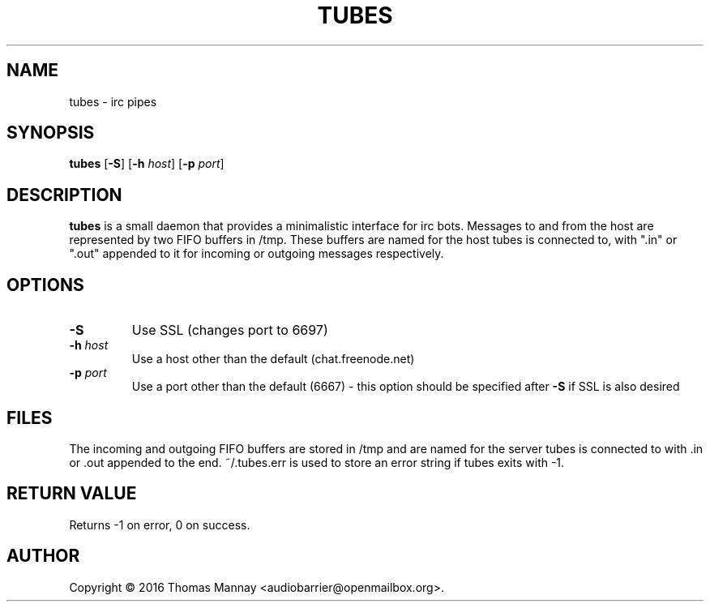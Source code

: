 .TH TUBES 1 tubes-1.3.0
.SH NAME
tubes \- irc pipes
.SH SYNOPSIS
.B tubes
.RB [ \-S ]
.RB [ \-h
.IR host ]
.RB [ \-p
.IR port ]
.SH DESCRIPTION
.B tubes
is a small daemon that provides a minimalistic interface for irc bots.
Messages to and from the host are represented by two FIFO buffers in /tmp.
These buffers are named for the host tubes is connected to, with ".in" or
".out" appended to it for incoming or outgoing messages respectively.

.SH OPTIONS
.TP
.B \-S
Use SSL (changes port to 6697)
.TP
.BI \-h " host"
Use a host other than the default (chat.freenode.net)
.TP
.BI \-p " port"
Use a port other than the default (6667) - this option should be specified
after
.B \-S
if SSL is also desired

.SH FILES
The incoming and outgoing FIFO buffers are stored in /tmp and are named for
the server tubes is connected to with .in or .out appended to the end.
~/.tubes.err is used to store an error string if tubes exits with -1.
.SH RETURN VALUE
Returns -1 on error, 0 on success.
.SH AUTHOR
Copyright \(co 2016 Thomas Mannay <audiobarrier@openmailbox.org>.
